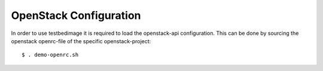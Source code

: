 =======================
OpenStack Configuration
=======================

In order to use testbedimage it is required to load
the openstack-api configuration. This can be done by
sourcing the openstack openrc-file of the specific
openstack-project:

::

  $ . demo-openrc.sh

.. seealso::
   For more information see the OpenStack documentation:
   https://docs.openstack.org/newton/user-guide/common/cli-set-environment-variables-using-openstack-rc.html
